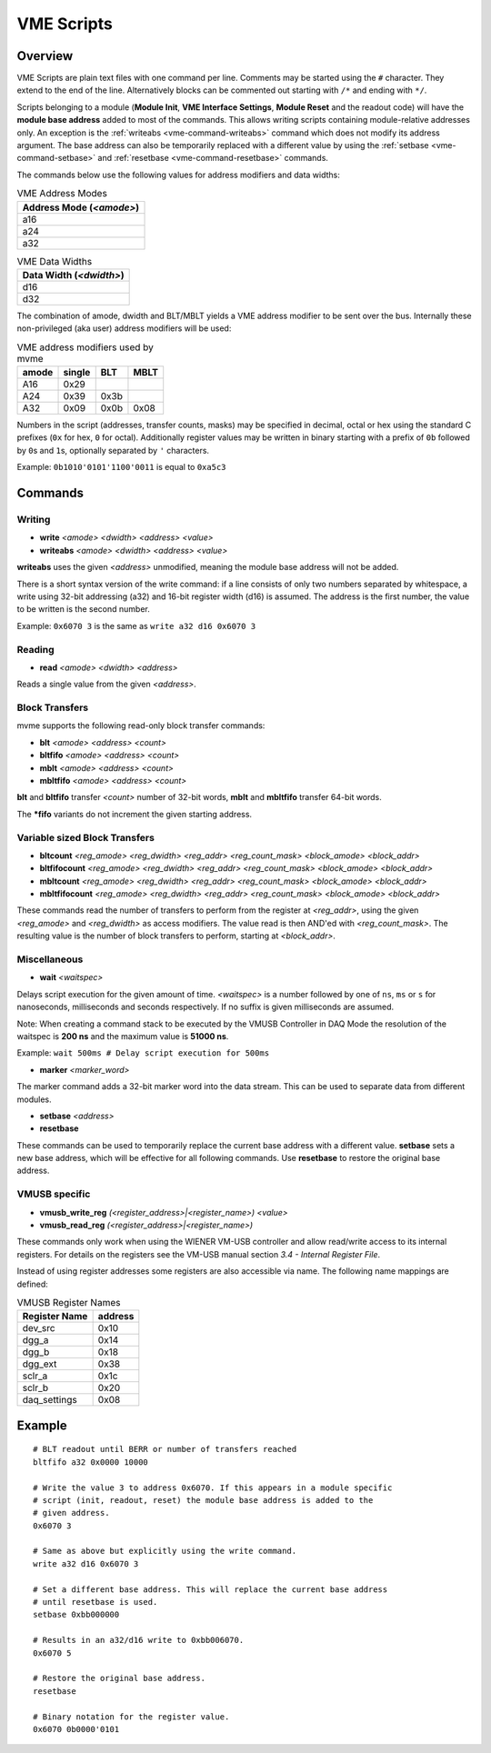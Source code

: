 .. _vme-script-reference:

.. TODO: difference between uploading script to the controller and running them.
.. TODO: where do reads go? how is waiting handled. MVLC does not support waiting!

==================================================
VME Scripts
==================================================

Overview
--------
VME Scripts are plain text files with one command per line. Comments may be
started using the ``#`` character. They extend to the end of the line.
Alternatively blocks can be commented out starting with ``/*`` and ending with
``*/``.

Scripts belonging to a module (**Module Init**, **VME Interface Settings**,
**Module Reset** and the readout code) will have the **module base address**
added to most of the commands. This allows writing scripts containing
module-relative addresses only. An exception is the :ref:`writeabs
<vme-command-writeabs>` command which does not modify its address argument. The
base address can also be temporarily replaced with a different value by using
the :ref:`setbase <vme-command-setbase>` and :ref:`resetbase
<vme-command-resetbase>` commands.

The commands below use the following values for address modifiers and data widths:

.. table:: VME Address Modes
  :name: vme-address-modes

  +------------------------------+
  | **Address Mode** (*<amode>*) |
  +==============================+
  | a16                          |
  +------------------------------+
  | a24                          |
  +------------------------------+
  | a32                          |
  +------------------------------+

.. only:: html

   |

.. table:: VME Data Widths
  :name: vme-data-widths

  +-----------------------------+
  | **Data Width** (*<dwidth>*) |
  +=============================+
  | d16                         |
  +-----------------------------+
  | d32                         |
  +-----------------------------+

The combination of amode, dwidth and BLT/MBLT yields a VME address modifier to be sent over the bus.
Internally these non-privileged (aka user) address modifiers will be used:

.. table:: VME address modifiers used by mvme
  :name: vme-address-modifiers

  +-----------+------------+---------+----------+
  | **amode** | **single** | **BLT** | **MBLT** |
  +===========+============+=========+==========+
  | A16       | 0x29       |         |          |
  +-----------+------------+---------+----------+
  | A24       | 0x39       | 0x3b    |          |
  +-----------+------------+---------+----------+
  | A32       | 0x09       | 0x0b    | 0x08     |
  +-----------+------------+---------+----------+

Numbers in the script (addresses, transfer counts, masks) may be specified in decimal, octal or hex
using the standard C prefixes (``0x`` for hex, ``0`` for octal). Additionally register values may be
written in binary starting with a prefix of ``0b`` followed by ``0``\ s and ``1``\ s, optionally
separated by ``'`` characters.

Example: ``0b1010'0101'1100'0011`` is equal to ``0xa5c3``

.. _vme-script-commands:

Commands
--------

.. _vme-command-write:
.. _vme-command-writeabs:

Writing
~~~~~~~
* **write** *<amode> <dwidth> <address> <value>*
* **writeabs** *<amode> <dwidth> <address> <value>*

**writeabs** uses the given *<address>* unmodified, meaning the module base address will not be added.

There is a short syntax version of the write command: if a line consists of only two numbers
separated by whitespace, a write using 32-bit addressing (a32) and 16-bit register width (d16) is
assumed. The address is the first number, the value to be written is the second number.

Example: ``0x6070 3`` is the same as ``write a32 d16 0x6070 3``

.. _vme-command-read:

Reading
~~~~~~~
* **read** *<amode> <dwidth> <address>*

Reads a single value from the given *<address>*.

.. _vme-command-blt:
.. _vme-command-bltfifo:
.. _vme-command-mblt:
.. _vme-command-mbltfifo:

Block Transfers
~~~~~~~~~~~~~~~
mvme supports the following read-only block transfer commands:

* **blt** *<amode> <address> <count>*
* **bltfifo** *<amode> <address> <count>*
* **mblt** *<amode> <address> <count>*
* **mbltfifo** *<amode> <address> <count>*

**blt** and **bltfifo** transfer *<count>* number of 32-bit words, **mblt** and **mbltfifo**
transfer 64-bit words.

The **\*fifo** variants do not increment the given starting address.

.. _vme-command-bltcount:
.. _vme-command-bltfifocount:
.. _vme-command-mbltcount:
.. _vme-command-mbltfifocount:

Variable sized Block Transfers
~~~~~~~~~~~~~~~~~~~~~~~~~~~~~~
* **bltcount** *<reg_amode> <reg_dwidth> <reg_addr> <reg_count_mask> <block_amode> <block_addr>*
* **bltfifocount** *<reg_amode> <reg_dwidth> <reg_addr> <reg_count_mask> <block_amode> <block_addr>*
* **mbltcount** *<reg_amode> <reg_dwidth> <reg_addr> <reg_count_mask> <block_amode> <block_addr>*
* **mbltfifocount** *<reg_amode> <reg_dwidth> <reg_addr> <reg_count_mask> <block_amode> <block_addr>*

These commands read the number of transfers to perform from the register at *<reg_addr>*, using the
given *<reg_amode>* and *<reg_dwidth>* as access modifiers. The value read is then AND'ed with
*<reg_count_mask>*. The resulting value is the number of block transfers to perform, starting at
*<block_addr>*.


Miscellaneous
~~~~~~~~~~~~~
.. _vme-command-wait:

* **wait** *<waitspec>*

Delays script execution for the given amount of time. *<waitspec>* is a number followed by one of
``ns``, ``ms`` or ``s`` for nanoseconds, milliseconds and seconds respectively. If no suffix is
given milliseconds are assumed.

Note: When creating a command stack to be executed by the VMUSB Controller in DAQ Mode the
resolution of the waitspec is **200 ns** and the maximum value is **51000 ns**.

Example: ``wait 500ms # Delay script execution for 500ms``

.. _vme-command-marker:

* **marker** *<marker_word>*

The marker command adds a 32-bit marker word into the data stream. This can be used to separate data
from different modules.

.. _vme-command-setbase:
.. _vme-command-resetbase:

* **setbase** *<address>*
* **resetbase**

These commands can be used to temporarily replace the current base address with a different value.
**setbase** sets a new base address, which will be effective for all following commands. Use
**resetbase** to restore the original base address.

VMUSB specific
~~~~~~~~~~~~~~
.. _vme_command-vmusb-write-reg:

* **vmusb_write_reg** *(<register_address>|<register_name>) <value>*
* **vmusb_read_reg** *(<register_address>|<register_name>)*

These commands only work when using the WIENER VM-USB controller and allow
read/write access to its internal registers. For details on the registers see
the VM-USB manual section *3.4 - Internal Register File*.

Instead of using register addresses some registers are also accessible via
name. The following name mappings are defined:

.. table:: VMUSB Register Names
  :name: vmusb-register-names

  +-------------------+-------------+
  | **Register Name** | **address** |
  +===================+=============+
  | dev_src           | 0x10        |
  +-------------------+-------------+
  | dgg_a             | 0x14        |
  +-------------------+-------------+
  | dgg_b             | 0x18        |
  +-------------------+-------------+
  | dgg_ext           | 0x38        |
  +-------------------+-------------+
  | sclr_a            | 0x1c        |
  +-------------------+-------------+
  | sclr_b            | 0x20        |
  +-------------------+-------------+
  | daq_settings      | 0x08        |
  +-------------------+-------------+

Example
-------
::

    # BLT readout until BERR or number of transfers reached
    bltfifo a32 0x0000 10000

    # Write the value 3 to address 0x6070. If this appears in a module specific
    # script (init, readout, reset) the module base address is added to the
    # given address.
    0x6070 3

    # Same as above but explicitly using the write command.
    write a32 d16 0x6070 3

    # Set a different base address. This will replace the current base address
    # until resetbase is used.
    setbase 0xbb000000

    # Results in an a32/d16 write to 0xbb006070.
    0x6070 5

    # Restore the original base address.
    resetbase

    # Binary notation for the register value.
    0x6070 0b0000'0101
